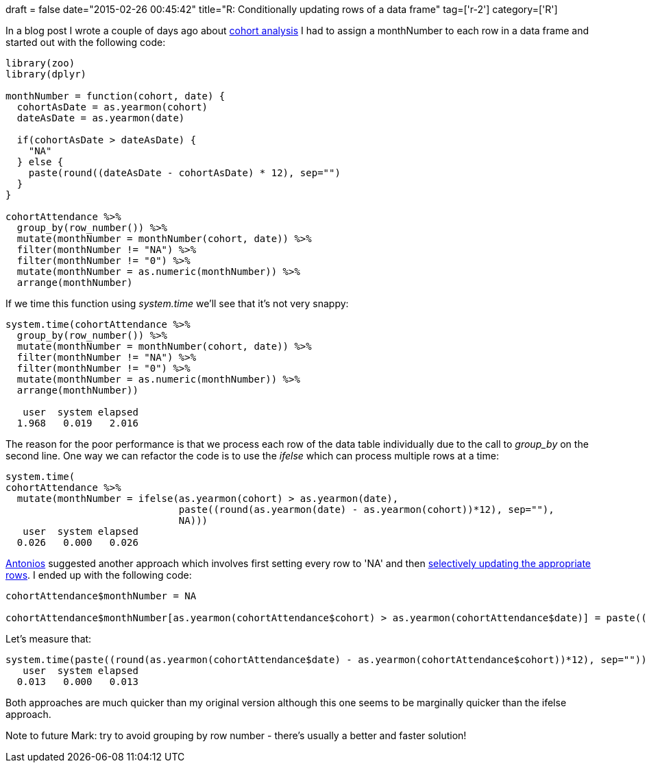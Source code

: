+++
draft = false
date="2015-02-26 00:45:42"
title="R: Conditionally updating rows of a data frame"
tag=['r-2']
category=['R']
+++

In a blog post I wrote a couple of days ago about http://www.markhneedham.com/blog/2015/02/24/r-cohort-analysis-of-neo4j-meetup-members/[cohort analysis] I had to assign a monthNumber to each row in a data frame and started out with the following code:

[source,r]
----

library(zoo)
library(dplyr)

monthNumber = function(cohort, date) {
  cohortAsDate = as.yearmon(cohort)
  dateAsDate = as.yearmon(date)

  if(cohortAsDate > dateAsDate) {
    "NA"
  } else {
    paste(round((dateAsDate - cohortAsDate) * 12), sep="")
  }
}

cohortAttendance %>%
  group_by(row_number()) %>%
  mutate(monthNumber = monthNumber(cohort, date)) %>%
  filter(monthNumber != "NA") %>%
  filter(monthNumber != "0") %>%
  mutate(monthNumber = as.numeric(monthNumber)) %>%
  arrange(monthNumber)
----

If we time this function using +++<cite>+++system.time+++</cite>+++ we'll see that it's not very snappy:

[source,r]
----

system.time(cohortAttendance %>%
  group_by(row_number()) %>%
  mutate(monthNumber = monthNumber(cohort, date)) %>%
  filter(monthNumber != "NA") %>%
  filter(monthNumber != "0") %>%
  mutate(monthNumber = as.numeric(monthNumber)) %>%
  arrange(monthNumber))

   user  system elapsed
  1.968   0.019   2.016
----

The reason for the poor performance is that we process each row of the data table individually due to the call to +++<cite>+++group_by+++</cite>+++ on the second line. One way we can refactor the code is to use the +++<cite>+++ifelse+++</cite>+++ which can process multiple rows at a time:

[source,r]
----

system.time(
cohortAttendance %>%
  mutate(monthNumber = ifelse(as.yearmon(cohort) > as.yearmon(date),
                              paste((round(as.yearmon(date) - as.yearmon(cohort))*12), sep=""),
                              NA)))
   user  system elapsed
  0.026   0.000   0.026
----

https://twitter.com/tonkouts[Antonios] suggested another approach which involves first setting every row to 'NA' and then http://stackoverflow.com/questions/8214303/conditional-replacement-of-values-in-a-data-frame[selectively updating the appropriate rows]. I ended up with the following code:

[source,r]
----

cohortAttendance$monthNumber = NA

cohortAttendance$monthNumber[as.yearmon(cohortAttendance$cohort) > as.yearmon(cohortAttendance$date)] = paste((round(as.yearmon(cohortAttendance$date) - as.yearmon(cohortAttendance$cohort))*12), sep="")
----

Let's measure that:

[source,r]
----

system.time(paste((round(as.yearmon(cohortAttendance$date) - as.yearmon(cohortAttendance$cohort))*12), sep=""))
   user  system elapsed
  0.013   0.000   0.013
----

Both approaches are much quicker than my original version although this one seems to be marginally quicker than the ifelse approach.

Note to future Mark: try to avoid grouping by row number - there's usually a better and faster solution!
